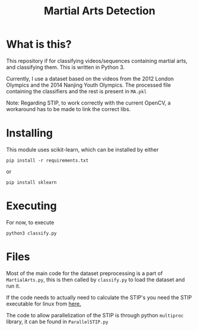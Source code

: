 #+TITLE: Martial Arts Detection

* What is this?
This repository if for classifying videos/sequences containing martial arts, and classifying them. This is written in Python 3.

Currently, I use a dataset based on the videos from the 2012 London Olympics and the 2014 Nanjing Youth Olympics. The processed file containing the classifiers and the rest is present in =MA.pkl= 

Note: Regarding STIP, to work correctly with the current OpenCV, a workaround has to be made to link the correct libs.
* Installing
This module uses scikit-learn, which can be installed by either 
: pip install -r requirements.txt
or 
: pip install sklearn
* Executing
For now, to execute
: python3 classify.py
* Files
Most of the main code for the dataset preprocessing is a part of =MartialArts.py=, this is then called by =classify.py= to load the dataset and run it.

If the code needs to actually need to calculate the STIP's you need the STIP executable for linux from [[https://web.archive.org/web/20141008104016/http://www.di.ens.fr/~laptev/download/stip-2.0-linux.zip][here.]]

The code to allow parallelization of the STIP is through python =multiproc= library, it can be found in =ParallelSTIP.py=
